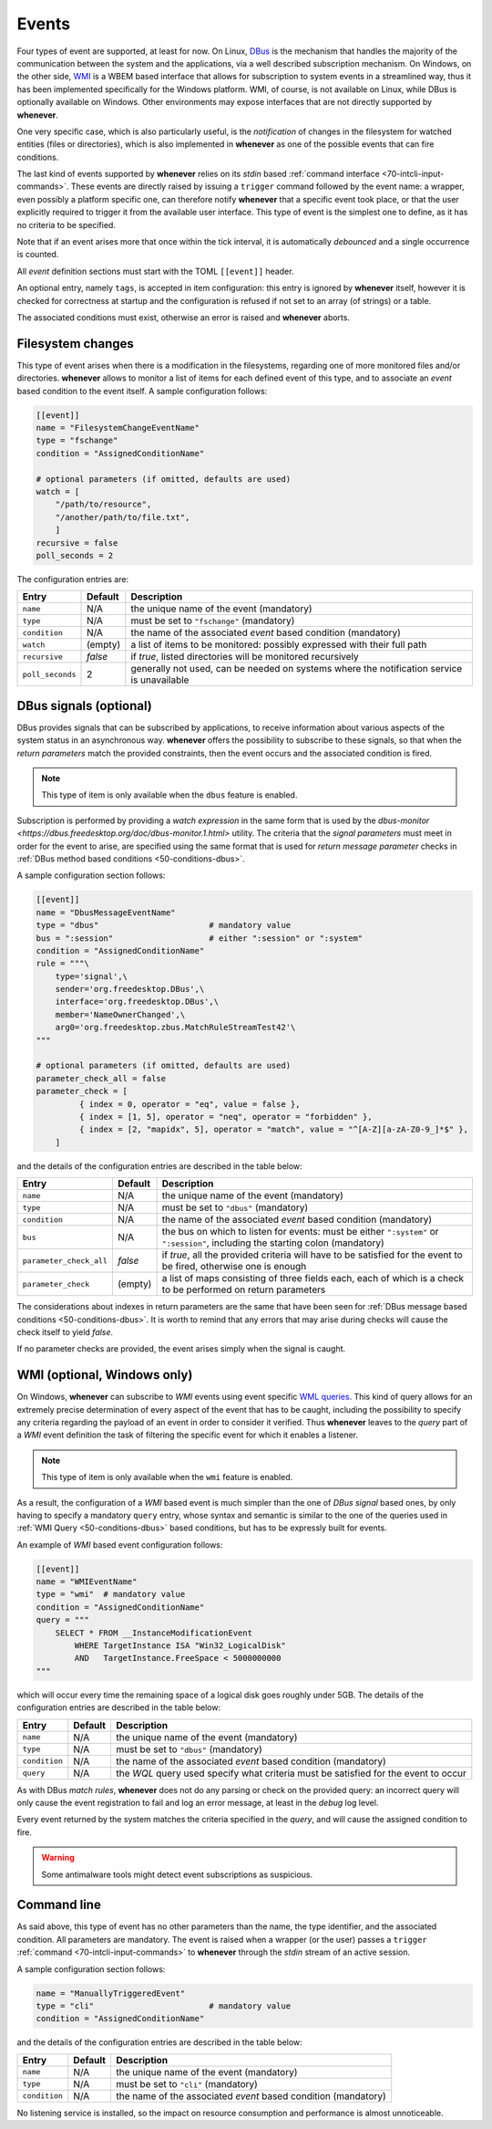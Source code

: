 .. _60-events:

Events
======

Four types of event are supported, at least for now. On Linux,
`DBus <https://www.freedesktop.org/wiki/Software/dbus/>`__ is the mechanism that handles the
majority of the communication between the system and the applications, via a well described
subscription mechanism. On Windows, on the other side,
`WMI <https://learn.microsoft.com/en-us/windows/win32/wmisdk/wmi-start-page>`__ is a WBEM
based interface that allows for subscription to system events in a streamlined way, thus
it has been implemented specifically for the Windows platform. WMI, of course, is not
available on Linux, while DBus is optionally available on Windows. Other environments may
expose interfaces that are not directly supported by **whenever**.

One very specific case, which is also particularly useful, is the *notification* of changes
in the filesystem for watched entities (files or directories), which is also implemented in
**whenever** as one of the possible events that can fire conditions.

The last kind of events supported by **whenever** relies on its *stdin* based
:ref:`command interface <70-intcli-input-commands>`. These events are directly raised by
issuing a ``trigger`` command followed by the event name: a wrapper, even possibly a platform
specific one, can therefore notify **whenever** that a specific event took place, or that the
user explicitly required to trigger it from the available user interface. This type of event is
the simplest one to define, as it has no criteria to be specified.

Note that if an event arises more that once within the tick interval, it is automatically
*debounced* and a single occurrence is counted.

All *event* definition sections must start with the TOML ``[[event]]`` header.

An optional entry, namely ``tags``, is accepted in item configuration: this entry is ignored by
**whenever** itself, however it is checked for correctness at startup and the configuration is
refused if not set to an array (of strings) or a table.

The associated conditions must exist, otherwise an error is raised and **whenever** aborts.


.. _60-events-fschange:

Filesystem changes
------------------

This type of event arises when there is a modification in the filesystems, regarding one of more
monitored files and/or directories. **whenever** allows to monitor a list of items for each defined
event of this type, and to associate an *event* based condition to the event itself. A sample
configuration follows:

.. code-block:: toml

   [[event]]
   name = "FilesystemChangeEventName"
   type = "fschange"
   condition = "AssignedConditionName"

   # optional parameters (if omitted, defaults are used)
   watch = [
       "/path/to/resource",
       "/another/path/to/file.txt",
       ]
   recursive = false
   poll_seconds = 2

The configuration entries are:

.. list-table::
   :header-rows: 1

   * - Entry
     - Default
     - Description
   * - ``name``
     - N/A
     - the unique name of the event (mandatory)
   * - ``type``
     - N/A
     - must be set to ``"fschange"`` (mandatory)
   * - ``condition``
     - N/A
     - the name of the associated *event* based condition (mandatory)
   * - ``watch``
     - (empty)
     - a list of items to be monitored: possibly expressed with their full path
   * - ``recursive``
     - *false*
     - if *true*, listed directories will be monitored recursively
   * - ``poll_seconds``
     - 2
     - generally not used, can be needed on systems where the notification service is unavailable



.. _60-events-dbus:

DBus signals (optional)
-----------------------

DBus provides signals that can be subscribed by applications, to receive information about various
aspects of the system status in an asynchronous way. **whenever** offers the possibility to
subscribe to these signals, so that when the *return parameters* match the provided constraints,
then the event occurs and the associated condition is fired.

.. note::
   This type of item is only available when the ``dbus`` feature is enabled.


Subscription is performed by providing a *watch expression* in the same form that is used by the
`dbus-monitor <https://dbus.freedesktop.org/doc/dbus-monitor.1.html>` utility. The criteria
that the *signal parameters* must meet in order for the event to arise, are specified using the
same format that is used for *return message parameter* checks in
:ref:`DBus method based conditions <50-conditions-dbus>`.

A sample configuration section follows:

.. code-block:: toml

   [[event]]
   name = "DbusMessageEventName"
   type = "dbus"                       # mandatory value
   bus = ":session"                    # either ":session" or ":system"
   condition = "AssignedConditionName"
   rule = """\
       type='signal',\
       sender='org.freedesktop.DBus',\
       interface='org.freedesktop.DBus',\
       member='NameOwnerChanged',\
       arg0='org.freedesktop.zbus.MatchRuleStreamTest42'\
   """

   # optional parameters (if omitted, defaults are used)
   parameter_check_all = false
   parameter_check = [
            { index = 0, operator = "eq", value = false },
            { index = [1, 5], operator = "neq", operator = "forbidden" },
            { index = [2, "mapidx", 5], operator = "match", value = "^[A-Z][a-zA-Z0-9_]*$" },
       ]

and the details of the configuration entries are described in the table below:

.. list-table::
   :header-rows: 1

   * - Entry
     - Default
     - Description
   * - ``name``
     - N/A
     - the unique name of the event (mandatory)
   * - ``type``
     - N/A
     - must be set to ``"dbus"`` (mandatory)
   * - ``condition``
     - N/A
     - the name of the associated *event* based condition (mandatory)
   * - ``bus``
     - N/A
     - the bus on which to listen for events: must be either ``":system"`` or ``":session"``,
       including the starting colon (mandatory)
   * - ``parameter_check_all``
     - *false*
     - if *true*, all the provided criteria will have to be satisfied for the event to be
       fired, otherwise one is enough
   * - ``parameter_check``
     - (empty)
     - a list of maps consisting of three fields each, each of which is a check to be performed
       on return parameters

The considerations about indexes in return parameters are the same that have been seen for
:ref:`DBus message based conditions <50-conditions-dbus>`. It is worth to remind that any errors
that may arise during checks will cause the check itself to yield *false*.

If no parameter checks are provided, the event arises simply when the signal is caught.


.. _60-events-wmi:

WMI (optional, Windows only)
----------------------------

On Windows, **whenever** can subscribe to *WMI* events using event specific `WML queries`_.
This kind of query allows for an extremely precise determination of every aspect of the event
that has to be caught, including the possibility to specify any criteria regarding the payload
of an event in order to consider it verified. Thus **whenever** leaves to the *query* part of a
*WMI* event definition the task of filtering the specific event for which it enables a listener.

.. _WML queries: https://learn.microsoft.com/en-us/windows/win32/wmisdk/receiving-event-notifications

.. note::
   This type of item is only available when the ``wmi`` feature is enabled.

As a result, the configuration of a *WMI* based event is much simpler than the one of *DBus signal*
based ones, by only having to specify a mandatory ``query`` entry, whose syntax and semantic is
similar to the one of the queries used in :ref:`WMI Query <50-conditions-dbus>` based conditions,
but has to be expressly built for events.

An example of *WMI* based event configuration follows:

.. code-block:: toml

   [[event]]
   name = "WMIEventName"
   type = "wmi"  # mandatory value
   condition = "AssignedConditionName"
   query = """
       SELECT * FROM __InstanceModificationEvent
           WHERE TargetInstance ISA "Win32_LogicalDisk"
           AND   TargetInstance.FreeSpace < 5000000000
   """

which will occur every time the remaining space of a logical disk goes roughly under 5GB. The
details of the configuration entries are described in the table below:

.. list-table::
   :header-rows: 1

   * - Entry
     - Default
     - Description
   * - ``name``
     - N/A
     - the unique name of the event (mandatory)
   * - ``type``
     - N/A
     - must be set to ``"dbus"`` (mandatory)
   * - ``condition``
     - N/A
     - the name of the associated *event* based condition (mandatory)
   * - ``query``
     - N/A
     - the *WQL* query used specify what criteria must be satisfied for the event to occur


As with DBus *match rules*, **whenever** does not do any parsing or check on the provided query:
an incorrect query will only cause the event registration to fail and log an error message, at
least in the *debug* log level.

Every event returned by the system matches the criteria specified in the *query*, and will cause
the assigned condition to fire.

.. warning::
   Some antimalware tools might detect event subscriptions as suspicious.


.. _60-events-cli:

Command line
------------

As said above, this type of event has no other parameters than the name, the type identifier, and
the associated condition. All parameters are mandatory. The event is raised when a wrapper (or
the user) passes a ``trigger`` :ref:`command <70-intcli-input-commands>` to **whenever** through
the *stdin* stream of an active session.

A sample configuration section follows:

.. code-block:: toml

   name = "ManuallyTriggeredEvent"
   type = "cli"                        # mandatory value
   condition = "AssignedConditionName"

and the details of the configuration entries are described in the table below:

.. list-table::
   :header-rows: 1

   * - Entry
     - Default
     - Description
   * - ``name``
     - N/A
     - the unique name of the event (mandatory)
   * - ``type``
     - N/A
     - must be set to ``"cli"`` (mandatory)
   * - ``condition``
     - N/A
     - the name of the associated *event* based condition (mandatory)


No listening service is installed, so the impact on resource consumption and performance is almost
unnoticeable.

